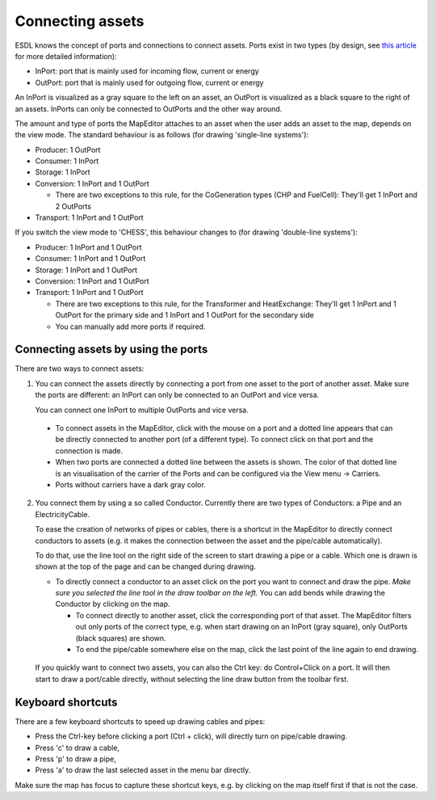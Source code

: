 Connecting assets
=================

ESDL knows the concept of ports and connections to connect assets. Ports exist in two types (by design, see
`this article <https://energytransition.gitbook.io/esdl/esdl-concepts/energy-system-structure>`_ for more detailed
information):

* InPort: port that is mainly used for incoming flow, current or energy
* OutPort: port that is mainly used for outgoing flow, current or energy

An InPort is visualized as a gray square to the left on an asset, an OutPort is visualized as a black square to the
right of an assets. InPorts can only be connected to OutPorts and the other way around.

The amount and type of ports the MapEditor attaches to an asset when the user adds an asset to the map, depends on the
view mode. The standard behaviour is as follows (for drawing 'single-line systems'):

* Producer: 1 OutPort
* Consumer: 1 InPort
* Storage: 1 InPort
* Conversion: 1 InPort and 1 OutPort

  * There are two exceptions to this rule, for the CoGeneration types (CHP and FuelCell): They'll get 1 InPort and 2 OutPorts

* Transport: 1 InPort and 1 OutPort

.. image:: images/assets_with_ports.png
  :width: 800
  :alt: Different asset types with the standard amount of Ports

If you switch the view mode to 'CHESS', this behaviour changes to (for drawing 'double-line systems'):

* Producer: 1 InPort and 1 OutPort
* Consumer: 1 InPort and 1 OutPort
* Storage: 1 InPort and 1 OutPort
* Conversion: 1 InPort and 1 OutPort
* Transport: 1 InPort and 1 OutPort

  * There are two exceptions to this rule, for the Transformer and HeatExchange: They'll get 1 InPort and 1 OutPort
    for the primary side and 1 InPort and 1 OutPort for the secondary side
  * You can manually add more ports if required.


Connecting assets by using the ports
------------------------------------

There are two ways to connect assets:

1. You can connect the assets directly by connecting a port from one asset to the port of
   another asset. Make sure the ports are different: an InPort can only be connected to an OutPort and vice versa.

   .. image:: images/mapeditor_basictask_connect_ports.png
     :alt: Connecting two asset by clicking on the ports.

   You can connect one InPort to multiple OutPorts and vice versa.

  * To connect assets in the MapEditor, click with the mouse on a port and a dotted line appears that can be directly
    connected to another port (of a different type). To connect click on that port and the connection is made.
  * When two ports are connected a dotted line between the assets is shown. The color of that dotted line is an
    visualisation of the carrier of the Ports and can be configured via the View menu -> Carriers.
  * Ports without carriers have a dark gray color.

2. You connect them by using a so called Conductor. Currently there are two types of Conductors: a Pipe and an ElectricityCable.

   To ease the creation of networks of pipes or cables, there is a shortcut in the MapEditor to directly connect conductors to
   assets (e.g. it makes the connection between the asset and the pipe/cable automatically).

   To do that, use the line tool on the right side of the screen to
   start drawing a pipe or a cable. Which one is drawn is shown at the top of the page and can be changed during drawing.

   * To directly connect a conductor to an asset click on the port you want to connect and draw the pipe. *Make sure you
     selected the line tool in the draw toolbar on the left.* You can add bends while drawing the Conductor by clicking on
     the map.

     * To connect directly to another asset, click the corresponding port of that asset. The MapEditor filters out only ports
       of the correct type, e.g. when start drawing on an InPort (gray square), only OutPorts (black squares) are shown.
     * To end the pipe/cable somewhere else on the map, click the last point of the line again to end drawing.


    .. image:: images/mapeditor_basictask_connect_assets.png
      :alt: Connecting two asset by using the Line tool

  If you quickly want to connect two assets, you can also the Ctrl key: do Control+Click on a port. It will then start
  to draw a port/cable directly, without selecting the line draw button from the toolbar first.

Keyboard shortcuts
------------------
There are a few keyboard shortcuts to speed up drawing cables and pipes:

* Press the Ctrl-key before clicking a port (Ctrl + click), will directly turn on pipe/cable drawing.
* Press 'c' to draw a cable,
* Press 'p' to draw a pipe,
* Press 'a' to draw the last selected asset in the menu bar directly.

Make sure the map has focus to capture these shortcut keys, e.g. by clicking on the map itself first if that is not the case.



